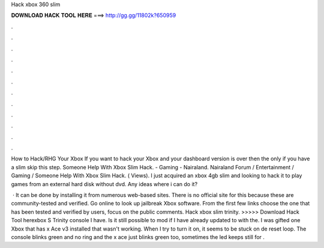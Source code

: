Hack xbox 360 slim



𝐃𝐎𝐖𝐍𝐋𝐎𝐀𝐃 𝐇𝐀𝐂𝐊 𝐓𝐎𝐎𝐋 𝐇𝐄𝐑𝐄 ===> http://gg.gg/11802k?650959



.



.



.



.



.



.



.



.



.



.



.



.

How to Hack/RHG Your Xbox If you want to hack your Xbox and your dashboard version is over then the only if you have a slim skip this step. Someone Help With Xbox Slim Hack. - Gaming - Nairaland. Nairaland Forum / Entertainment / Gaming / Someone Help With Xbox Slim Hack. ( Views). I just acquired an xbox 4gb slim and looking to hack it to play games from an external hard disk without dvd. Any ideas where i can do it?

 · It can be done by installing it from numerous web-based sites. There is no official site for this because these are community-tested and verified. Go online to look up jailbreak Xbox software. From the first few links choose the one that has been tested and verified by users, focus on the public comments. Hack xbox slim trinity. >>>>> Download Hack Tool herexbox S Trinity console I have. Is it still possible to mod if I have already updated to with the. I was gifted one Xbox that has x Ace v3 installed that wasn't working. When I try to turn it on, it seems to be stuck on de reset loop. The console blinks green and no ring and the x ace just blinks green too, sometimes the led keeps still for .
